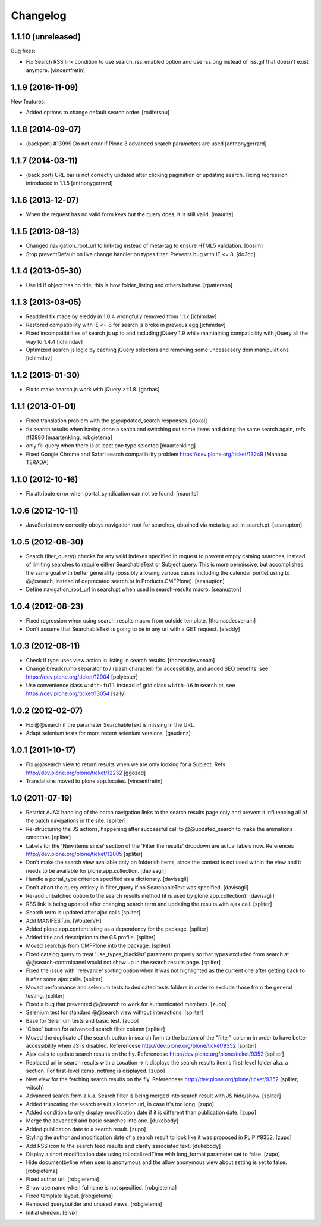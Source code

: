 Changelog
=========


1.1.10 (unreleased)
-------------------

Bug fixes:

- Fix Search RSS link condition to use search_rss_enabled option and use
  rss.png instead of rss.gif that doesn't exist anymore.
  [vincentfretin]


1.1.9 (2016-11-09)
------------------

New features:

- Added options to change default search order.
  [rodfersou]


1.1.8 (2014-09-07)
------------------

- (backport) #13999 Do not error if Plone 3 advanced search parameters
  are used
  [anthonygerrard]


1.1.7 (2014-03-11)
------------------

- (back port) URL bar is not correctly updated after clicking
  pagination or updating search. Fixing regression introduced in 1.1.5
  [anthonygerrard]


1.1.6 (2013-12-07)
------------------

- When the request has no valid form keys but the query does, it is
  still valid.
  [maurits]


1.1.5 (2013-08-13)
------------------

- Changed navigation_root_url to link-tag instead of meta-tag to ensure HTML5
  validation.
  [bosim]

- Stop preventDefault on live change handler on types filter.
  Prevents bug with IE <= 8.
  [do3cc]


1.1.4 (2013-05-30)
------------------

- Use id if object has no title, this is how folder_listing and others behave.
  [rpatterson]


1.1.3 (2013-03-05)
------------------

- Readded fix made by eleddy in 1.0.4 wrongfully removed from 1.1.x
  [ichimdav]

- Restored compatibility with IE <= 8 for search.js broke in previous egg
  [ichimdav]

- Fixed incompatibilities of search.js up to and including jQuery 1.9 while
  maintaining compatibility with jQuery all the way to 1.4.4
  [ichimdav]

- Optimized search.js logic by caching jQuery selectors and removing some
  uncessesary dom manipulations
  [ichimdav]


1.1.2 (2013-01-30)
------------------

- Fix to make search.js work with jQuery >=1.8.
  [garbas]


1.1.1 (2013-01-01)
------------------

- Fixed translation problem with the @@updated_search responses.
  [dokai]

- fix search results when having done a seach and switching out some
  items and doing the same search again, refs #12880
  [maartenkling, robgietema]

- only fill query when there is at least one type selected
  [maartenkling]

- Fixed Google Chrome and Safari search compatibility problem
  https://dev.plone.org/ticket/13249
  [Manabu TERADA]


1.1.0 (2012-10-16)
------------------

- Fix attribute error when portal_syndication can not be found.
  [maurits]


1.0.6 (2012-10-11)
------------------

- JavaScript now correctly obeys navigation root for searches, obtained via
  meta tag set in search.pt.
  [seanupton]


1.0.5 (2012-08-30)
------------------

- Search.filter_query() checks for any valid indexes specified in request
  to prevent empty catalog searches, instead of limiting searches to
  require either SearchableText or Subject query.  This is more permissive,
  but accomplishes the same goal with better generality (possibly allowing
  various cases including the calendar portlet using to @@search, instead
  of deprecated search.pt in Products.CMFPlone).
  [seanupton]

- Define navigation_root_url in search.pt when used in search-results
  macro.
  [seanupton]


1.0.4 (2012-08-23)
------------------

- Fixed regression when using search_results macro from outside template.
  [thomasdesvenain]

- Don't assume that SearchableText is going to be in any url with a GET
  request.
  [eleddy]


1.0.3 (2012-08-11)
------------------

- Check if type uses view action in listing in search results.
  [thomasdesvenain]

- Change breadcrumb separator to / (slash character) for accessibility, and added SEO benefits.
  see https://dev.plone.org/ticket/12904
  [polyester]

- Use convenience class ``width-full`` instead of grid class ``width-16`` in
  search.pt, see https://dev.plone.org/ticket/13054
  [saily]


1.0.2 (2012-02-07)
------------------

- Fix @@search if the parameter SearchableText is missing in the URL.
- Adapt selenium tests for more recent selenium versions.
  [gaudenz]


1.0.1 (2011-10-17)
------------------

- Fix @@search view to return results when we are only looking for a Subject.
  Refs http://dev.plone.org/plone/ticket/12232
  [ggozad]

- Translations moved to plone.app.locales.
  [vincentfretin]


1.0 (2011-07-19)
----------------

- Restrict AJAX handling of the batch navigation links to the search results
  page only and prevent it influencing all of the batch navigations in the
  site.
  [spliter]

- Re-structuring the JS actions, happening after successful call to
  @@updated_search to make the animations smoother.
  [spliter]

- Labels for the 'New items since' section of the 'Filter the results'
  dropdown are actual labels now.
  References http://dev.plone.org/plone/ticket/12005
  [spliter]

- Don't make the search view available only on folderish items, since the
  context is not used within the view and it needs to be available for
  plone.app.collection.
  [davisagli]

- Handle a portal_type criterion specified as a dictionary.
  [davisagli]

- Don't abort the query entirely in filter_query if no SearchableText was
  specified.
  [davisagli]

- Re-add unbatched option to the search results method (it is used by
  plone.app.collection).
  [davisagli]

- RSS link is being updated after changing search term and updating the
  results with ajax call.
  [spliter]

- Search term is updated after ajax calls
  [spliter]

- Add MANIFEST.in.
  [WouterVH]

- Added plone.app.contentlisting as a dependency for the package.
  [spliter]

- Added title and description to the GS profile.
  [spliter]

- Moved search.js from CMFPlone into the package.
  [spliter]

- Fixed catalog query to treat 'use_types_blacklist' parameter properly so that
  types excluded from search at @@search-controlpanel would not show up in the
  search results page.
  [spliter]

- Fixed the issue with 'relevance' sorting option when it was not highlighted
  as the current one after getting back to it after some ajax calls.
  [spliter]

- Moved performance and selenium tests to dedicated tests folders in order to
  exclude those from the general testing.
  [spliter]

- Fixed a bug that prevented @@search to work for authenticated members.
  [zupo]

- Selenium test for standard @@search view without interactions.
  [spliter]

- Base for Selenium tests and basic test.
  [zupo]

- 'Close' button for advanced search filter column
  [spliter]

- Moved the duplicate of the search button in search form to the
  bottom of the "filter" column in order to have better accessibility
  when JS is disabled.
  Referencese http://dev.plone.org/plone/ticket/9352
  [spliter]

- Ajax calls to update search results on the fly.
  Referencese http://dev.plone.org/plone/ticket/9352
  [spliter]

- Replaced url in search results with a Location -> it displays
  the search results item's first-level folder aka. a section.
  For first-level items, nothing is displayed.
  [zupo]

- New view for the fetching search results on the fly.
  Referencese http://dev.plone.org/plone/ticket/9352
  [spliter, witsch]

- Advanced search form a.k.a. Search filter is being merged into
  search result with JS hide/show.
  [spliter]

- Added truncating the search result's location url, in case it's too
  long.
  [zupo]

- Added condition to only display modification date if it is
  different than publication date.
  [zupo]

- Merge the advanced and basic searches into one.
  [dukebody]

- Added publication date to a search result.
  [zupo]

- Styling the author and modification date of a search result to
  look like it was proposed in PLIP #9352.
  [zupo]

- Add RSS icon to the search feed results and clarify associated text.
  [dukebody]

- Display a short modification date using toLocalizedTime with
  long_format parameter set to false.
  [zupo]

- Hide documentbyline when user is anonymous and the allow anonymous
  view about setting is set to false.
  [robgietema]

- Fixed author url.
  [robgietema]

- Show username when fullname is not specified.
  [robgietema]

- Fixed template layout.
  [robgietema]

- Removed querybuilder and unused views.
  [robgietema]

- Initial checkin.
  [elvix]
